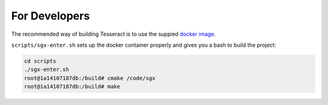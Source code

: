 For Developers
==============

The recommended way of building Tesseract is to use the suppied `docker image`_.

``scripts/sgx-enter.sh`` sets up the docker container properly and gives you a bash
to build the project:

.. code-block:: bash
    
    cd scripts
    ./sgx-enter.sh
    root@1a14107187db:/build# cmake /code/sgx
    root@1a14107187db:/build# make
    
    
.. _docker image: https://hub.docker.com/r/bl4ck5un/tesseract-sgx-sdk/
